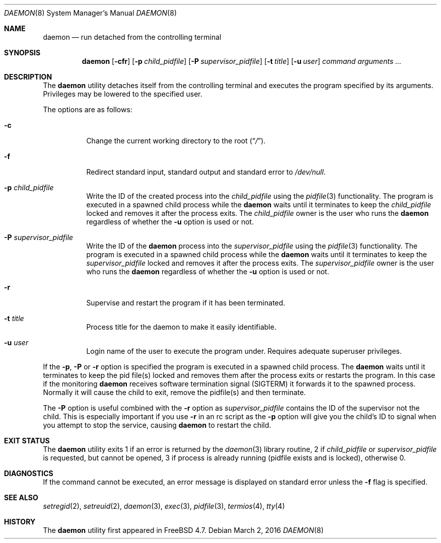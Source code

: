 .\" Copyright (c) 1999 Berkeley Software Design, Inc. All rights reserved.
.\"
.\" Redistribution and use in source and binary forms, with or without
.\" modification, are permitted provided that the following conditions
.\" are met:
.\" 1. Redistributions of source code must retain the above copyright
.\"    notice, this list of conditions and the following disclaimer.
.\" 2. Redistributions in binary form must reproduce the above copyright
.\"    notice, this list of conditions and the following disclaimer in the
.\"    documentation and/or other materials provided with the distribution.
.\" 3. Berkeley Software Design Inc's name may not be used to endorse or
.\"    promote products derived from this software without specific prior
.\"    written permission.
.\"
.\" THIS SOFTWARE IS PROVIDED BY BERKELEY SOFTWARE DESIGN INC ``AS IS'' AND
.\" ANY EXPRESS OR IMPLIED WARRANTIES, INCLUDING, BUT NOT LIMITED TO, THE
.\" IMPLIED WARRANTIES OF MERCHANTABILITY AND FITNESS FOR A PARTICULAR PURPOSE
.\" ARE DISCLAIMED.  IN NO EVENT SHALL BERKELEY SOFTWARE DESIGN INC BE LIABLE
.\" FOR ANY DIRECT, INDIRECT, INCIDENTAL, SPECIAL, EXEMPLARY, OR CONSEQUENTIAL
.\" DAMAGES (INCLUDING, BUT NOT LIMITED TO, PROCUREMENT OF SUBSTITUTE GOODS
.\" OR SERVICES; LOSS OF USE, DATA, OR PROFITS; OR BUSINESS INTERRUPTION)
.\" HOWEVER CAUSED AND ON ANY THEORY OF LIABILITY, WHETHER IN CONTRACT, STRICT
.\" LIABILITY, OR TORT (INCLUDING NEGLIGENCE OR OTHERWISE) ARISING IN ANY WAY
.\" OUT OF THE USE OF THIS SOFTWARE, EVEN IF ADVISED OF THE POSSIBILITY OF
.\" SUCH DAMAGE.
.\"
.\" $FreeBSD$
.\"
.Dd March 2, 2016
.Dt DAEMON 8
.Os
.Sh NAME
.Nm daemon
.Nd run detached from the controlling terminal
.Sh SYNOPSIS
.Nm
.Op Fl cfr
.Op Fl p Ar child_pidfile
.Op Fl P Ar supervisor_pidfile
.Op Fl t Ar title
.Op Fl u Ar user
.Ar command arguments ...
.Sh DESCRIPTION
The
.Nm
utility detaches itself from the controlling terminal and
executes the program specified by its arguments.
Privileges may be lowered to the specified user.
.Pp
The options are as follows:
.Bl -tag -width indent
.It Fl c
Change the current working directory to the root
.Pq Dq Pa / .
.It Fl f
Redirect standard input, standard output and standard error to
.Pa /dev/null .
.It Fl p Ar child_pidfile
Write the ID of the created process into the
.Ar child_pidfile
using the
.Xr pidfile 3
functionality.
The program is executed in a spawned child process while the
.Nm
waits until it terminates to keep the
.Ar child_pidfile
locked and removes it after the process exits.
The
.Ar child_pidfile
owner is the user who runs the
.Nm
regardless of whether the
.Fl u
option is used or not.
.It Fl P Ar supervisor_pidfile
Write the ID of the
.Nm
process into the
.Ar supervisor_pidfile
using the
.Xr pidfile 3
functionality.
The program is executed in a spawned child process while the
.Nm
waits until it terminates to keep the
.Ar supervisor_pidfile
locked and removes it after the process exits.
The
.Ar supervisor_pidfile
owner is the user who runs the
.Nm
regardless of whether the
.Fl u
option is used or not.
.It Fl r
Supervise and restart the program if it has been terminated.
.It Fl t Ar title
Process title for the daemon to make it easily identifiable.
.It Fl u Ar user
Login name of the user to execute the program under.
Requires adequate superuser privileges.
.El
.Pp
If the
.Fl p ,
.Fl P
or
.Fl r
option is specified the program is executed in a spawned child process.
The
.Nm
waits until it terminates to keep the pid file(s) locked and removes them
after the process exits or restarts the program.
In this case if the monitoring
.Nm
receives software termination signal (SIGTERM) it forwards it to the
spawned process.
Normally it will cause the child to exit, remove the pidfile(s)
and then terminate.
.Pp
The
.Fl P
option is useful combined with the
.Fl r
option as
.Ar supervisor_pidfile
contains the ID of the supervisor
not the child.
This is especially important if you use
.Fl r
in an rc script as the
.Fl p
option will give you the child's ID to signal when you attempt to
stop the service, causing
.Nm
to restart the child.
.Sh EXIT STATUS
The
.Nm
utility exits 1 if an error is returned by the
.Xr daemon 3
library routine, 2 if
.Ar child_pidfile
or
.Ar supervisor_pidfile
is requested, but cannot be opened, 3 if process is already running (pidfile
exists and is locked),
otherwise 0.
.Sh DIAGNOSTICS
If the command cannot be executed, an error message is displayed on
standard error unless the
.Fl f
flag is specified.
.Sh SEE ALSO
.Xr setregid 2 ,
.Xr setreuid 2 ,
.Xr daemon 3 ,
.Xr exec 3 ,
.Xr pidfile 3 ,
.Xr termios 4 ,
.Xr tty 4
.Sh HISTORY
The
.Nm
utility first appeared in
.Fx 4.7 .

